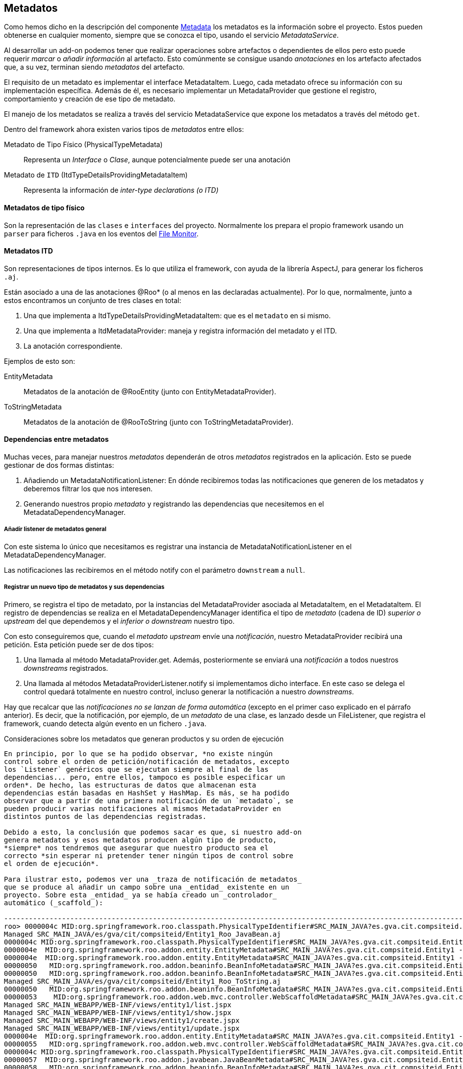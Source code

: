 Metadatos
---------

//Push down title level
:leveloffset: 2

Como hemos dicho en la descripción del componente
link:#arquitectura-interna_metadata[Metadata] los metadatos es la
información sobre el proyecto. Estos pueden obtenerse en cualquier
momento, siempre que se conozca el tipo, usando el servicio
_MetadataService_.

Al desarrollar un add-on podemos tener que realizar operaciones sobre
artefactos o dependientes de ellos pero esto puede requerir _marcar_ o
_añadir información_ al artefacto. Esto comúnmente se consigue usando
_anotaciones_ en los artefacto afectados que, a su vez, terminan siendo
_metadatos_ del artefacto.

El requisito de un metadato es implementar el interface MetadataItem.
Luego, cada metadato ofrece su información con su implementación
específica. Además de él, es necesario implementar un MetadataProvider
que gestione el registro, comportamiento y creación de ese tipo de
metadato.

El manejo de los metadatos se realiza a través del servicio
MetadataService que expone los metadatos a través del método `get`.

Dentro del framework ahora existen varios tipos de _metadatos_ entre
ellos:

Metadato de Tipo Físico (PhysicalTypeMetadata)::
  Representa un _Interface_ o _Clase_, aunque potencialmente puede ser
  una anotación
Metadato de `ITD` (ItdTypeDetailsProvidingMetadataItem)::
  Representa la información de _inter-type declarations (o ITD)_

Metadatos de tipo físico
------------------------

Son la representación de las `clases` e `interfaces` del proyecto.
Normalmente los prepara el propio framework usando un `parser` para
ficheros `.java` en los eventos del
link:#arquitectura-interna_file-monitor[File Monitor].

Metadatos ITD
-------------

Son representaciones de tipos internos. Es lo que utiliza el framework,
con ayuda de la librería AspectJ, para generar los ficheros `.aj`.

Están asociado a una de las anotaciones @Roo* (o al menos en las
declaradas actualmente). Por lo que, normalmente, junto a estos
encontramos un conjunto de tres clases en total:

1.  Una que implementa a ItdTypeDetailsProvidingMetadataItem: que es el
`metadato` en si mismo.
2.  Una que implementa a ItdMetadataProvider: maneja y registra
información del metadato y el ITD.
3.  La anotación correspondiente.

Ejemplos de esto son:

EntityMetadata::
  Metadatos de la anotación de @RooEntity (junto con
  EntityMetadataProvider).
ToStringMetadata::
  Metadatos de la anotación de @RooToString (junto con
  ToStringMetadataProvider).

Dependencias entre metadatos
----------------------------

Muchas veces, para manejar nuestros _metadatos_ dependerán de otros
_metadatos_ registrados en la aplicación. Esto se puede gestionar de dos
formas distintas:

1.  Añadiendo un MetadataNotificationListener: En dónde recibiremos
todas las notificaciones que generen de los metadatos y deberemos
filtrar los que nos interesen.
2.  Generando nuestros propio _metadato_ y registrando las dependencias
que necesitemos en el MetadataDependencyManager.

Añadir listener de metadatos general
~~~~~~~~~~~~~~~~~~~~~~~~~~~~~~~~~~~~

Con este sistema lo único que necesitamos es registrar una instancia de
MetadataNotificationListener en el MetadataDependencyManager.

Las notificaciones las recibiremos en el método notify con el parámetro
`downstream` a `null`.

Registrar un nuevo tipo de metadatos y sus dependencias
~~~~~~~~~~~~~~~~~~~~~~~~~~~~~~~~~~~~~~~~~~~~~~~~~~~~~~~

Primero, se registra el tipo de metadato, por la instancias del
MetadataProvider asociada al MetadataItem, en el MetadataItem. El
registro de dependencias se realiza en el MetadataDependencyManager
identifica el tipo de _metadato_ (cadena de ID) _superior o upstream_
del que dependemos y el _inferior o downstream_ nuestro tipo.

Con esto conseguiremos que, cuando el _metadato upstream_ envíe una
_notificación_, nuestro MetadataProvider recibirá una petición. Esta
petición puede ser de dos tipos:

1.  Una llamada al método MetadataProvider.get. Además, posteriormente
se enviará una _notificación_ a todos nuestros _downstreams_
registrados.
2.  Una llamada al métodos MetadataProviderListener.notify si
implementamos dicho interface. En este caso se delega el control quedará
totalmente en nuestro control, incluso generar la notificación a nuestro
_downstreams_.

Hay que recalcar que las _notificaciones no se lanzan de forma
automática_ (excepto en el primer caso explicado en el párrafo
anterior). Es decir, que la notificación, por ejemplo, de un _metadato_
de una clase, es lanzado desde un FileListener, que registra el
framework, cuando detecta algún evento en un fichero `.java`.

Consideraciones sobre los metadatos que generan productos y su orden de
ejecución
---------------------------------------------------------------------------------

En principio, por lo que se ha podido observar, *no existe ningún
control sobre el orden de petición/notificación de metadatos, excepto
los `Listener` genéricos que se ejecutan siempre al final de las
dependencias... pero, entre ellos, tampoco es posible especificar un
orden*. De hecho, las estructuras de datos que almacenan esta
dependencias están basadas en HashSet y HashMap. Es más, se ha podido
observar que a partir de una primera notificación de un `metadato`, se
pueden producir varias notificaciones al mismos MetadataProvider en
distintos puntos de las dependencias registradas.

Debido a esto, la conclusión que podemos sacar es que, si nuestro add-on
genera metadatos y esos metadatos producen algún tipo de producto,
*siempre* nos tendremos que asegurar que nuestro producto sea el
correcto *sin esperar ni pretender tener ningún tipos de control sobre
el orden de ejecución*.

Para ilustrar esto, podemos ver una _traza de notificación de metadatos_
que se produce al añadir un campo sobre una _entidad_ existente en un
proyecto. Sobre esta _entidad_ ya se había creado un _controlador_
automático (_scaffold_):

-----------------------------------------------------------------------------------------------------------------------------------------------------------------------------------------------------------------------------------------------------
roo> 0000004c MID:org.springframework.roo.classpath.PhysicalTypeIdentifier#SRC_MAIN_JAVA?es.gva.cit.compsiteid.Entity1 -> MID:org.springframework.roo.addon.finder.FinderMetadata#SRC_MAIN_JAVA?es.gva.cit.compsiteid.Entity1
Managed SRC_MAIN_JAVA/es/gva/cit/compsiteid/Entity1_Roo_JavaBean.aj
0000004c MID:org.springframework.roo.classpath.PhysicalTypeIdentifier#SRC_MAIN_JAVA?es.gva.cit.compsiteid.Entity1 -> MID:org.springframework.roo.addon.entity.EntityMetadata#SRC_MAIN_JAVA?es.gva.cit.compsiteid.Entity1
0000004e  MID:org.springframework.roo.addon.entity.EntityMetadata#SRC_MAIN_JAVA?es.gva.cit.compsiteid.Entity1 -> MID:org.springframework.roo.addon.finder.FinderMetadata#SRC_MAIN_JAVA?es.gva.cit.compsiteid.Entity1
0000004e  MID:org.springframework.roo.addon.entity.EntityMetadata#SRC_MAIN_JAVA?es.gva.cit.compsiteid.Entity1 -> MID:org.springframework.roo.addon.beaninfo.BeanInfoMetadata#SRC_MAIN_JAVA?es.gva.cit.compsiteid.Entity1
00000050   MID:org.springframework.roo.addon.beaninfo.BeanInfoMetadata#SRC_MAIN_JAVA?es.gva.cit.compsiteid.Entity1 -> MID:org.springframework.roo.addon.finder.FinderMetadata#SRC_MAIN_JAVA?es.gva.cit.compsiteid.Entity1
00000050   MID:org.springframework.roo.addon.beaninfo.BeanInfoMetadata#SRC_MAIN_JAVA?es.gva.cit.compsiteid.Entity1 -> MID:org.springframework.roo.addon.tostring.ToStringMetadata#SRC_MAIN_JAVA?es.gva.cit.compsiteid.Entity1
Managed SRC_MAIN_JAVA/es/gva/cit/compsiteid/Entity1_Roo_ToString.aj
00000050   MID:org.springframework.roo.addon.beaninfo.BeanInfoMetadata#SRC_MAIN_JAVA?es.gva.cit.compsiteid.Entity1 -> MID:org.springframework.roo.addon.web.mvc.controller.WebScaffoldMetadata#SRC_MAIN_JAVA?es.gva.cit.compsiteid.Entity1Controller
00000053    MID:org.springframework.roo.addon.web.mvc.controller.WebScaffoldMetadata#SRC_MAIN_JAVA?es.gva.cit.compsiteid.Entity1Controller -> MID:org.springframework.roo.addon.mvc.jsp.JspMetadata [via class]
Managed SRC_MAIN_WEBAPP/WEB-INF/views/entity1/list.jspx
Managed SRC_MAIN_WEBAPP/WEB-INF/views/entity1/show.jspx
Managed SRC_MAIN_WEBAPP/WEB-INF/views/entity1/create.jspx
Managed SRC_MAIN_WEBAPP/WEB-INF/views/entity1/update.jspx
0000004e  MID:org.springframework.roo.addon.entity.EntityMetadata#SRC_MAIN_JAVA?es.gva.cit.compsiteid.Entity1 -> MID:org.springframework.roo.addon.web.mvc.controller.WebScaffoldMetadata#SRC_MAIN_JAVA?es.gva.cit.compsiteid.Entity1Controller
00000055   MID:org.springframework.roo.addon.web.mvc.controller.WebScaffoldMetadata#SRC_MAIN_JAVA?es.gva.cit.compsiteid.Entity1Controller -> MID:org.springframework.roo.addon.mvc.jsp.JspMetadata [via class]
0000004c MID:org.springframework.roo.classpath.PhysicalTypeIdentifier#SRC_MAIN_JAVA?es.gva.cit.compsiteid.Entity1 -> MID:org.springframework.roo.addon.javabean.JavaBeanMetadata#SRC_MAIN_JAVA?es.gva.cit.compsiteid.Entity1
00000057  MID:org.springframework.roo.addon.javabean.JavaBeanMetadata#SRC_MAIN_JAVA?es.gva.cit.compsiteid.Entity1 -> MID:org.springframework.roo.addon.beaninfo.BeanInfoMetadata#SRC_MAIN_JAVA?es.gva.cit.compsiteid.Entity1
00000058   MID:org.springframework.roo.addon.beaninfo.BeanInfoMetadata#SRC_MAIN_JAVA?es.gva.cit.compsiteid.Entity1 -> MID:org.springframework.roo.addon.finder.FinderMetadata#SRC_MAIN_JAVA?es.gva.cit.compsiteid.Entity1
00000058   MID:org.springframework.roo.addon.beaninfo.BeanInfoMetadata#SRC_MAIN_JAVA?es.gva.cit.compsiteid.Entity1 -> MID:org.springframework.roo.addon.tostring.ToStringMetadata#SRC_MAIN_JAVA?es.gva.cit.compsiteid.Entity1
00000058   MID:org.springframework.roo.addon.beaninfo.BeanInfoMetadata#SRC_MAIN_JAVA?es.gva.cit.compsiteid.Entity1 -> MID:org.springframework.roo.addon.web.mvc.controller.WebScaffoldMetadata#SRC_MAIN_JAVA?es.gva.cit.compsiteid.Entity1Controller
0000005b    MID:org.springframework.roo.addon.web.mvc.controller.WebScaffoldMetadata#SRC_MAIN_JAVA?es.gva.cit.compsiteid.Entity1Controller -> MID:org.springframework.roo.addon.mvc.jsp.JspMetadata [via class]
0000004c MID:org.springframework.roo.classpath.PhysicalTypeIdentifier#SRC_MAIN_JAVA?es.gva.cit.compsiteid.Entity1 -> MID:org.springframework.roo.addon.beaninfo.BeanInfoMetadata#SRC_MAIN_JAVA?es.gva.cit.compsiteid.Entity1
0000005d  MID:org.springframework.roo.addon.beaninfo.BeanInfoMetadata#SRC_MAIN_JAVA?es.gva.cit.compsiteid.Entity1 -> MID:org.springframework.roo.addon.finder.FinderMetadata#SRC_MAIN_JAVA?es.gva.cit.compsiteid.Entity1
0000005d  MID:org.springframework.roo.addon.beaninfo.BeanInfoMetadata#SRC_MAIN_JAVA?es.gva.cit.compsiteid.Entity1 -> MID:org.springframework.roo.addon.tostring.ToStringMetadata#SRC_MAIN_JAVA?es.gva.cit.compsiteid.Entity1
0000005d  MID:org.springframework.roo.addon.beaninfo.BeanInfoMetadata#SRC_MAIN_JAVA?es.gva.cit.compsiteid.Entity1 -> MID:org.springframework.roo.addon.web.mvc.controller.WebScaffoldMetadata#SRC_MAIN_JAVA?es.gva.cit.compsiteid.Entity1Controller
00000060   MID:org.springframework.roo.addon.web.mvc.controller.WebScaffoldMetadata#SRC_MAIN_JAVA?es.gva.cit.compsiteid.Entity1Controller -> MID:org.springframework.roo.addon.mvc.jsp.JspMetadata [via class]
0000004c MID:org.springframework.roo.classpath.PhysicalTypeIdentifier#SRC_MAIN_JAVA?es.gva.cit.compsiteid.Entity1 -> MID:org.springframework.roo.addon.tostring.ToStringMetadata#SRC_MAIN_JAVA?es.gva.cit.compsiteid.Entity1
0000004c MID:org.springframework.roo.classpath.PhysicalTypeIdentifier#SRC_MAIN_JAVA?es.gva.cit.compsiteid.Entity1 -> MID:org.springframework.roo.addon.plural.PluralMetadata#SRC_MAIN_JAVA?es.gva.cit.compsiteid.Entity1
00000063  MID:org.springframework.roo.addon.plural.PluralMetadata#SRC_MAIN_JAVA?es.gva.cit.compsiteid.Entity1 -> MID:org.springframework.roo.addon.entity.EntityMetadata#SRC_MAIN_JAVA?es.gva.cit.compsiteid.Entity1
00000064   MID:org.springframework.roo.addon.entity.EntityMetadata#SRC_MAIN_JAVA?es.gva.cit.compsiteid.Entity1 -> MID:org.springframework.roo.addon.finder.FinderMetadata#SRC_MAIN_JAVA?es.gva.cit.compsiteid.Entity1
00000064   MID:org.springframework.roo.addon.entity.EntityMetadata#SRC_MAIN_JAVA?es.gva.cit.compsiteid.Entity1 -> MID:org.springframework.roo.addon.beaninfo.BeanInfoMetadata#SRC_MAIN_JAVA?es.gva.cit.compsiteid.Entity1
00000066    MID:org.springframework.roo.addon.beaninfo.BeanInfoMetadata#SRC_MAIN_JAVA?es.gva.cit.compsiteid.Entity1 -> MID:org.springframework.roo.addon.finder.FinderMetadata#SRC_MAIN_JAVA?es.gva.cit.compsiteid.Entity1
00000066    MID:org.springframework.roo.addon.beaninfo.BeanInfoMetadata#SRC_MAIN_JAVA?es.gva.cit.compsiteid.Entity1 -> MID:org.springframework.roo.addon.tostring.ToStringMetadata#SRC_MAIN_JAVA?es.gva.cit.compsiteid.Entity1
00000066    MID:org.springframework.roo.addon.beaninfo.BeanInfoMetadata#SRC_MAIN_JAVA?es.gva.cit.compsiteid.Entity1 -> MID:org.springframework.roo.addon.web.mvc.controller.WebScaffoldMetadata#SRC_MAIN_JAVA?es.gva.cit.compsiteid.Entity1Controller
00000069     MID:org.springframework.roo.addon.web.mvc.controller.WebScaffoldMetadata#SRC_MAIN_JAVA?es.gva.cit.compsiteid.Entity1Controller -> MID:org.springframework.roo.addon.mvc.jsp.JspMetadata [via class]
00000064   MID:org.springframework.roo.addon.entity.EntityMetadata#SRC_MAIN_JAVA?es.gva.cit.compsiteid.Entity1 -> MID:org.springframework.roo.addon.web.mvc.controller.WebScaffoldMetadata#SRC_MAIN_JAVA?es.gva.cit.compsiteid.Entity1Controller
0000006b    MID:org.springframework.roo.addon.web.mvc.controller.WebScaffoldMetadata#SRC_MAIN_JAVA?es.gva.cit.compsiteid.Entity1Controller -> MID:org.springframework.roo.addon.mvc.jsp.JspMetadata [via class]
0000004c MID:org.springframework.roo.classpath.PhysicalTypeIdentifier#SRC_MAIN_JAVA?es.gva.cit.compsiteid.Entity1 -> MID:org.springframework.roo.addon.configurable.ConfigurableMetadata#SRC_MAIN_JAVA?es.gva.cit.compsiteid.Entity1
0000004c MID:org.springframework.roo.classpath.PhysicalTypeIdentifier#SRC_MAIN_JAVA?es.gva.cit.compsiteid.Entity1 -> MID:org.springframework.roo.addon.tostring.ToStringMetadata [via class]
0000004c MID:org.springframework.roo.classpath.PhysicalTypeIdentifier#SRC_MAIN_JAVA?es.gva.cit.compsiteid.Entity1 -> MID:org.springframework.roo.addon.javabean.JavaBeanMetadata [via class]
0000004c MID:org.springframework.roo.classpath.PhysicalTypeIdentifier#SRC_MAIN_JAVA?es.gva.cit.compsiteid.Entity1 -> MID:org.springframework.roo.addon.plural.PluralMetadata [via class]
0000004c MID:org.springframework.roo.classpath.PhysicalTypeIdentifier#SRC_MAIN_JAVA?es.gva.cit.compsiteid.Entity1 -> MID:org.springframework.roo.addon.beaninfo.BeanInfoMetadata [via class]
0000004c MID:org.springframework.roo.classpath.PhysicalTypeIdentifier#SRC_MAIN_JAVA?es.gva.cit.compsiteid.Entity1 -> MID:org.springframework.roo.addon.configurable.ConfigurableMetadata [via class]
0000004c MID:org.springframework.roo.classpath.PhysicalTypeIdentifier#SRC_MAIN_JAVA?es.gva.cit.compsiteid.Entity1 -> MID:org.springframework.roo.addon.property.editor.EditorMetadata [via class]
0000004c MID:org.springframework.roo.classpath.PhysicalTypeIdentifier#SRC_MAIN_JAVA?es.gva.cit.compsiteid.Entity1 -> MID:org.springframework.roo.addon.test.IntegrationTestMetadata [via class]
0000004c MID:org.springframework.roo.classpath.PhysicalTypeIdentifier#SRC_MAIN_JAVA?es.gva.cit.compsiteid.Entity1 -> MID:org.springframework.roo.addon.dod.DataOnDemandMetadata [via class]
0000004c MID:org.springframework.roo.classpath.PhysicalTypeIdentifier#SRC_MAIN_JAVA?es.gva.cit.compsiteid.Entity1 -> MID:org.springframework.roo.addon.finder.FinderMetadata [via class]
0000004c MID:org.springframework.roo.classpath.PhysicalTypeIdentifier#SRC_MAIN_JAVA?es.gva.cit.compsiteid.Entity1 -> MID:org.springframework.roo.addon.web.mvc.controller.WebScaffoldMetadata [via class]
0000004c MID:org.springframework.roo.classpath.PhysicalTypeIdentifier#SRC_MAIN_JAVA?es.gva.cit.compsiteid.Entity1 -> MID:org.springframework.roo.addon.entity.EntityMetadata [via class]
UPDATED:/home/jmvivo/projects/test-roo/compositeId/src/main/java/es/gva/cit/compsiteid/Entity1.java
UPDATED:/home/jmvivo/projects/test-roo/compositeId/src/main/webapp/WEB-INF/views/entity1/show.jspx
UPDATED:/home/jmvivo/projects/test-roo/compositeId/src/main/java/es/gva/cit/compsiteid/Entity1_Roo_JavaBean.aj
UPDATED:/home/jmvivo/projects/test-roo/compositeId/src/main/webapp/WEB-INF/views/entity1/create.jspx
UPDATED:/home/jmvivo/projects/test-roo/compositeId/src/main/webapp/WEB-INF/views/entity1/list.jspx
UPDATED:/home/jmvivo/projects/test-roo/compositeId/src/main/webapp/WEB-INF/views/entity1/update.jspx
UPDATED:/home/jmvivo/projects/test-roo/compositeId/src/main/java/es/gva/cit/compsiteid/Entity1_Roo_ToString.aj
UPDATED:/home/jmvivo/projects/test-roo/compositeId/src/main/webapp/WEB-INF/views/entity1/create.jspx
UPDATED:/home/jmvivo/projects/test-roo/compositeId/src/main/webapp/WEB-INF/views/entity1/update.jspx
UPDATED:/home/jmvivo/projects/test-roo/compositeId/src/main/webapp/WEB-INF/views/entity1/list.jspx
UPDATED:/home/jmvivo/projects/test-roo/compositeId/src/main/webapp/WEB-INF/views/entity1/show.jspx
UPDATED:/home/jmvivo/projects/test-roo/compositeId/src/main/webapp/WEB-INF/views/entity1/show.jspx
UPDATED:/home/jmvivo/projects/test-roo/compositeId/src/main/java/es/gva/cit/compsiteid/Entity1_Roo_JavaBean.aj
UPDATED:/home/jmvivo/projects/test-roo/compositeId/src/main/webapp/WEB-INF/views/entity1/create.jspx
UPDATED:/home/jmvivo/projects/test-roo/compositeId/src/main/webapp/WEB-INF/views/entity1/list.jspx
UPDATED:/home/jmvivo/projects/test-roo/compositeId/src/main/webapp/WEB-INF/views/entity1/update.jspx
UPDATED:/home/jmvivo/projects/test-roo/compositeId/src/main/java/es/gva/cit/compsiteid/Entity1_Roo_ToString.aj
UPDATED:/home/jmvivo/projects/test-roo/compositeId/src/main/java/es/gva/cit/compsiteid/Entity1_Roo_ToString.aj
UPDATED:/home/jmvivo/projects/test-roo/compositeId/src/main/java/es/gva/cit/compsiteid/Entity1_Roo_JavaBean.aj
-----------------------------------------------------------------------------------------------------------------------------------------------------------------------------------------------------------------------------------------------------

Como podemos observar, las llamadas a los distintos metadatos se
repinten varias veces a lo largo del recorrido de las dependencias,
aunque realmente, sólo la primera llamada realiza alguna acción (si es
que la necesita).

Esquema de relación de componentes entre los add-ons y los servicios de
metadatos
---------------------------------------------------------------------------------

image:images/roo-relacion-addon-metadatos.png[Esquema de relación entre
add-ons y los servicios de metadatos]

Este esquema sirve para ver como se relacionan los componentes de un
_Add-on_ que maneja/genera metadatos y los servicios que ofrece el
framework para manejarlos.

En este esquema, también se pueden ver los puntos de entrada de la
aplicación (en color azul oscuro) que describíamos en
link:#puntos-entrada[Puntos de entrada al framework].

//Return to title level
:leveloffset: 0

